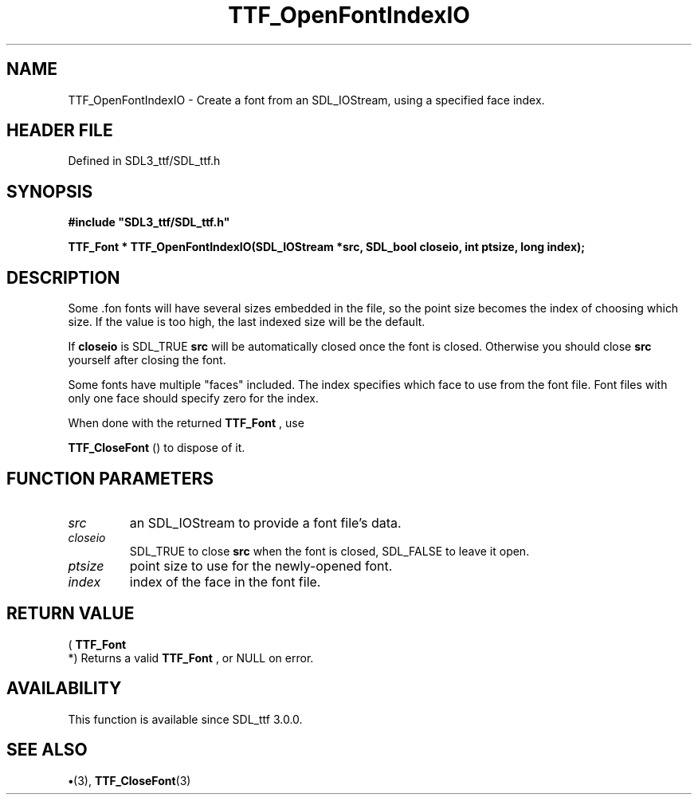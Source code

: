 .\" This manpage content is licensed under Creative Commons
.\"  Attribution 4.0 International (CC BY 4.0)
.\"   https://creativecommons.org/licenses/by/4.0/
.\" This manpage was generated from SDL_ttf's wiki page for TTF_OpenFontIndexIO:
.\"   https://wiki.libsdl.org/SDL_ttf/TTF_OpenFontIndexIO
.\" Generated with SDL/build-scripts/wikiheaders.pl
.\"  revision 3.0.0-no-vcs
.\" Please report issues in this manpage's content at:
.\"   https://github.com/libsdl-org/sdlwiki/issues/new
.\" Please report issues in the generation of this manpage from the wiki at:
.\"   https://github.com/libsdl-org/SDL/issues/new?title=Misgenerated%20manpage%20for%20TTF_OpenFontIndexIO
.\" SDL_ttf can be found at https://libsdl.org/projects/SDL_ttf
.de URL
\$2 \(laURL: \$1 \(ra\$3
..
.if \n[.g] .mso www.tmac
.TH TTF_OpenFontIndexIO 3 "SDL_ttf 3.0.0" "SDL_ttf" "SDL_ttf3 FUNCTIONS"
.SH NAME
TTF_OpenFontIndexIO \- Create a font from an SDL_IOStream, using a specified face index\[char46]
.SH HEADER FILE
Defined in SDL3_ttf/SDL_ttf\[char46]h

.SH SYNOPSIS
.nf
.B #include \(dqSDL3_ttf/SDL_ttf.h\(dq
.PP
.BI "TTF_Font * TTF_OpenFontIndexIO(SDL_IOStream *src, SDL_bool closeio, int ptsize, long index);
.fi
.SH DESCRIPTION
Some \[char46]fon fonts will have several sizes embedded in the file, so the point
size becomes the index of choosing which size\[char46] If the value is too high,
the last indexed size will be the default\[char46]

If
.BR closeio
is SDL_TRUE
.BR src
will be automatically closed once the font
is closed\[char46] Otherwise you should close
.BR src
yourself after closing the
font\[char46]

Some fonts have multiple "faces" included\[char46] The index specifies which face
to use from the font file\[char46] Font files with only one face should specify
zero for the index\[char46]

When done with the returned 
.BR TTF_Font
, use

.BR TTF_CloseFont
() to dispose of it\[char46]

.SH FUNCTION PARAMETERS
.TP
.I src
an SDL_IOStream to provide a font file's data\[char46]
.TP
.I closeio
SDL_TRUE to close
.BR src
when the font is closed, SDL_FALSE to leave it open\[char46]
.TP
.I ptsize
point size to use for the newly-opened font\[char46]
.TP
.I index
index of the face in the font file\[char46]
.SH RETURN VALUE
(
.BR TTF_Font
 *) Returns a valid 
.BR TTF_Font
, or NULL on
error\[char46]

.SH AVAILABILITY
This function is available since SDL_ttf 3\[char46]0\[char46]0\[char46]

.SH SEE ALSO
.BR \(bu (3),
.BR TTF_CloseFont (3)
